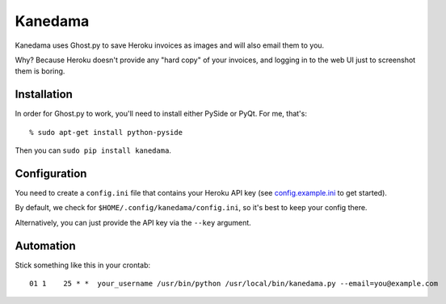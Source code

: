 ========
Kanedama
========

|SekienKanedama| Kanedama uses Ghost.py to save Heroku invoices as images and will also email them to you.

Why? Because Heroku doesn't provide any "hard copy" of your invoices, and logging in to the web UI just to screenshot them is boring.

.. |SekienKanedama| image:: http://upload.wikimedia.org/wikipedia/commons/2/2a/SekienKanedama.jpg
    :height: 200px


Installation
============

In order for Ghost.py to work, you'll need to install either PySide or PyQt. For me, that's::

    % sudo apt-get install python-pyside

Then you can ``sudo pip install kanedama``.


Configuration
=============

You need to create a ``config.ini`` file that contains your Heroku API key (see
config.example.ini_ to get started).

.. _config.example.ini: https://github.com/jimr/Kanedama/blob/master/config.example.ini

By default, we check for ``$HOME/.config/kanedama/config.ini``, so it's best to
keep your config there.

Alternatively, you can just provide the API key via the ``--key`` argument.


Automation
==========

Stick something like this in your crontab::

    01 1    25 * *  your_username /usr/bin/python /usr/local/bin/kanedama.py --email=you@example.com
